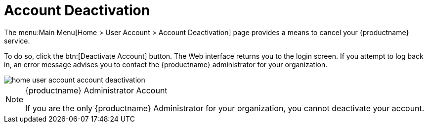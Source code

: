 [[ref.webui.overview.account.deactivate]]
= Account Deactivation

The menu:Main Menu[Home > User Account > Account Deactivation] page provides a means to cancel your {productname} service.

To do so, click the btn:[Deactivate Account] button.
The Web interface returns you to the login screen.
If you attempt to log back in, an error message advises you to contact the {productname} administrator for your organization.

image::home_user_account_account_deactivation.png[scaledwidth=80%]

.{productname} Administrator Account
[NOTE]
====
If you are the only {productname} Administrator for your organization, you cannot deactivate your account.
====
